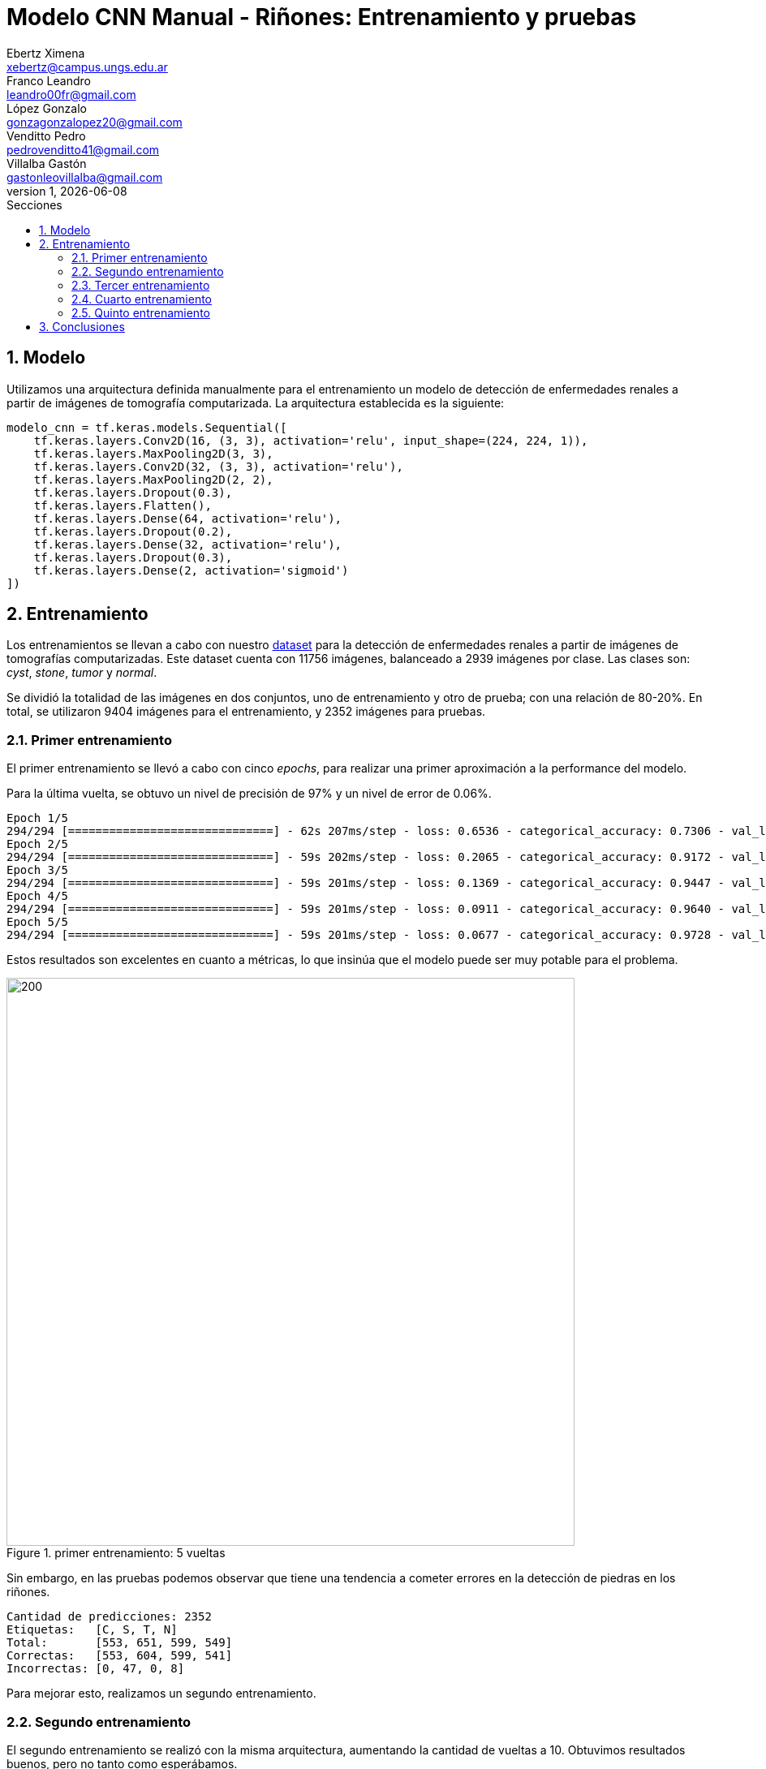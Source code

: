 = Modelo CNN Manual - Riñones: Entrenamiento y pruebas
Ebertz Ximena <xebertz@campus.ungs.edu.ar>; Franco Leandro <leandro00fr@gmail.com>; López Gonzalo <gonzagonzalopez20@gmail.com>; Venditto Pedro <pedrovenditto41@gmail.com>; Villalba Gastón <gastonleovillalba@gmail.com>;
v1, {docdate}
:toc:
:title-page:
:toc-title: Secciones
:numbered:
:source-highlighter: highlight.js
:tabsize: 4
:nofooter:
:pdf-page-margin: [3cm, 3cm, 3cm, 3cm]

== Modelo

Utilizamos una arquitectura definida manualmente para el entrenamiento un modelo de detección de enfermedades renales a partir de imágenes de tomografía computarizada. La arquitectura establecida es la siguiente:

[source, python]
----
modelo_cnn = tf.keras.models.Sequential([
    tf.keras.layers.Conv2D(16, (3, 3), activation='relu', input_shape=(224, 224, 1)),
    tf.keras.layers.MaxPooling2D(3, 3),
    tf.keras.layers.Conv2D(32, (3, 3), activation='relu'),
    tf.keras.layers.MaxPooling2D(2, 2),
    tf.keras.layers.Dropout(0.3),
    tf.keras.layers.Flatten(),
    tf.keras.layers.Dense(64, activation='relu'),
    tf.keras.layers.Dropout(0.2),
    tf.keras.layers.Dense(32, activation='relu'),
    tf.keras.layers.Dropout(0.3),
    tf.keras.layers.Dense(2, activation='sigmoid')
])
----

== Entrenamiento

Los entrenamientos se llevan a cabo con nuestro https://www.kaggle.com/datasets/gonzajl/riones-cyst-stone-tumor-normal-dataset[dataset] para la detección de enfermedades renales a partir de imágenes de tomografías computarizadas. Este dataset cuenta con 11756 imágenes, balanceado a 2939 imágenes por clase. Las clases son: _cyst_, _stone_, _tumor_ y _normal_.

Se dividió la totalidad de las imágenes en dos conjuntos, uno de entrenamiento y otro de prueba; con una relación de 80-20%. En total, se utilizaron 9404 imágenes para el entrenamiento, y 2352 imágenes para pruebas.

=== Primer entrenamiento

El primer entrenamiento se llevó a cabo con cinco _epochs_, para realizar una primer aproximación a la performance del modelo.

Para la última vuelta, se obtuvo un nivel de precisión de 97% y un nivel de error de 0.06%.

[source, console]
----
Epoch 1/5
294/294 [==============================] - 62s 207ms/step - loss: 0.6536 - categorical_accuracy: 0.7306 - val_loss: 0.1927 - val_categorical_accuracy: 0.9218
Epoch 2/5
294/294 [==============================] - 59s 202ms/step - loss: 0.2065 - categorical_accuracy: 0.9172 - val_loss: 0.1118 - val_categorical_accuracy: 0.9469
Epoch 3/5
294/294 [==============================] - 59s 201ms/step - loss: 0.1369 - categorical_accuracy: 0.9447 - val_loss: 0.0770 - val_categorical_accuracy: 0.9668
Epoch 4/5
294/294 [==============================] - 59s 201ms/step - loss: 0.0911 - categorical_accuracy: 0.9640 - val_loss: 0.0499 - val_categorical_accuracy: 0.9826
Epoch 5/5
294/294 [==============================] - 59s 201ms/step - loss: 0.0677 - categorical_accuracy: 0.9728 - val_loss: 0.0682 - val_categorical_accuracy: 0.9766
----

Estos resultados son excelentes en cuanto a métricas, lo que insinúa que el modelo puede ser muy potable para el problema.

.primer entrenamiento: 5 vueltas
image::imgs/primer-entrenamiento.png[200, 700, align="center"]

Sin embargo, en las pruebas podemos observar que tiene una tendencia a cometer errores en la detección de piedras en los riñones.

[source, console]
----
Cantidad de predicciones: 2352
Etiquetas:   [C, S, T, N]
Total:       [553, 651, 599, 549]
Correctas:   [553, 604, 599, 541]
Incorrectas: [0, 47, 0, 8]
----

Para mejorar esto, realizamos un segundo entrenamiento.

=== Segundo entrenamiento

El segundo entrenamiento se realizó con la misma arquitectura, aumentando la cantidad de vueltas a 10. Obtuvimos resultados buenos, pero no tanto como esperábamos.

[source, console]
----
Epoch 1/10
294/294 [==============================] - 61s 206ms/step - loss: 0.6319 - categorical_accuracy: 0.7428 - val_loss: 0.1634 - val_categorical_accuracy: 0.9269
Epoch 2/10
294/294 [==============================] - 59s 201ms/step - loss: 0.1959 - categorical_accuracy: 0.9232 - val_loss: 0.1030 - val_categorical_accuracy: 0.9613
Epoch 3/10
294/294 [==============================] - 59s 201ms/step - loss: 0.1172 - categorical_accuracy: 0.9564 - val_loss: 0.0706 - val_categorical_accuracy: 0.9698
Epoch 4/10
294/294 [==============================] - 59s 200ms/step - loss: 0.0830 - categorical_accuracy: 0.9718 - val_loss: 0.0654 - val_categorical_accuracy: 0.9745
Epoch 5/10
294/294 [==============================] - 59s 200ms/step - loss: 0.0561 - categorical_accuracy: 0.9796 - val_loss: 0.0622 - val_categorical_accuracy: 0.9762
Epoch 6/10
294/294 [==============================] - 59s 200ms/step - loss: 0.0413 - categorical_accuracy: 0.9856 - val_loss: 0.0498 - val_categorical_accuracy: 0.9821
Epoch 7/10
294/294 [==============================] - 59s 201ms/step - loss: 0.0380 - categorical_accuracy: 0.9881 - val_loss: 0.0429 - val_categorical_accuracy: 0.9847
Epoch 8/10
294/294 [==============================] - 59s 200ms/step - loss: 0.0332 - categorical_accuracy: 0.9892 - val_loss: 0.0367 - val_categorical_accuracy: 0.9898
Epoch 9/10
294/294 [==============================] - 59s 201ms/step - loss: 0.0265 - categorical_accuracy: 0.9919 - val_loss: 0.0469 - val_categorical_accuracy: 0.9868
Epoch 10/10
294/294 [==============================] - 59s 201ms/step - loss: 0.0305 - categorical_accuracy: 0.9909 - val_loss: 0.0437 - val_categorical_accuracy: 0.9855
----

Si graficamos estos resultados, vemos que el nivel de error bajó y el de precisión aumentó.

.segundo entrenamiento: 10 vueltas
image::imgs/segundo-entrenamiento.png[200, 700, align="center"]

Pero, nuevamente, en los resultados de prueba obtuvimos una tendencia a error en la clase _stone_.

[source, console]
----
Cantidad de predicciones: 2352
Etiquetas:   [C, S, T, N]
Total:       [554, 634, 599, 565]
Correctas:   [554, 606, 599, 559]
Incorrectas: [0, 28, 0, 6]
----

=== Tercer entrenamiento

Para tercer entrenamiento, aumentamos la cantidad de vueltas a 20 y vimos que el modelo no mejoraba.

[source, console]
----
294/294 [==============================] - 59s 202ms/step - loss: 0.0098 - categorical_accuracy: 0.9966 - val_loss: 0.0658 - val_categorical_accuracy: 0.9843
----

.tercer entrenamiento: 20 vueltas
image::imgs/tercer-entrenamiento.png[200, 700, align="center"]

A pesar de obtener un nivel de precisión del 99%, los errores estaban muy desbalanceados.

[source, console]
----
Cantidad de predicciones: 2352
Etiquetas:   [C, S, T, N]
Total:       [556, 636, 594, 566]
Correctas:   [554, 608, 594, 559]
Incorrectas: [2, 28, 0, 7]
----

Vemos que para la etiqueta _stone_ el nivel de error es de 4.5%.

=== Cuarto entrenamiento

Con la finalidad de mejorar el modelo lo más posible, modificamos la arquitectura del modelo. 

.nueva arquitectura
[source, python]
----
modelo_cnn = tf.keras.models.Sequential([
    tf.keras.layers.Conv2D(16, (3, 3), activation='relu', input_shape=(224, 224, 1)),
    tf.keras.layers.MaxPooling2D(3, 3),
    tf.keras.layers.Conv2D(32, (3, 3), activation='relu'),
    tf.keras.layers.MaxPooling2D(2, 2),
    tf.keras.layers.Dropout(0.3),
    tf.keras.layers.Flatten(),
    tf.keras.layers.Dense(128, activation='relu'),
    tf.keras.layers.Dropout(0.2),
    tf.keras.layers.Dense(64, activation='relu'),
    tf.keras.layers.Dropout(0.3),
    tf.keras.layers.Dense(4, activation='sigmoid')
])
----

Aumentamos la cantidad de neuronas en las capas densas para que la clasificación final sea más precisa. Esto aumenta el tiempo de ejecución, pero puede mejorar la precisión final. Para diez vueltas, los resultados fueron los siguientes:

[source, console]
----
Epoch 1/10
294/294 [==============================] - 65s 219ms/step - loss: 0.6464 - categorical_accuracy: 0.7267 - val_loss: 0.1692 - val_categorical_accuracy: 0.9332
Epoch 2/10
294/294 [==============================] - 62s 212ms/step - loss: 0.1597 - categorical_accuracy: 0.9366 - val_loss: 0.0861 - val_categorical_accuracy: 0.9592
Epoch 3/10
294/294 [==============================] - 62s 212ms/step - loss: 0.0877 - categorical_accuracy: 0.9676 - val_loss: 0.0561 - val_categorical_accuracy: 0.9775
Epoch 4/10
294/294 [==============================] - 62s 212ms/step - loss: 0.0602 - categorical_accuracy: 0.9775 - val_loss: 0.0379 - val_categorical_accuracy: 0.9860
Epoch 5/10
294/294 [==============================] - 62s 211ms/step - loss: 0.0481 - categorical_accuracy: 0.9840 - val_loss: 0.0602 - val_categorical_accuracy: 0.9813
Epoch 6/10
294/294 [==============================] - 62s 211ms/step - loss: 0.0312 - categorical_accuracy: 0.9900 - val_loss: 0.0396 - val_categorical_accuracy: 0.9881
Epoch 7/10
294/294 [==============================] - 63s 214ms/step - loss: 0.0219 - categorical_accuracy: 0.9927 - val_loss: 0.0332 - val_categorical_accuracy: 0.9898
Epoch 8/10
294/294 [==============================] - 62s 211ms/step - loss: 0.0248 - categorical_accuracy: 0.9913 - val_loss: 0.0387 - val_categorical_accuracy: 0.9868
Epoch 9/10
294/294 [==============================] - 62s 212ms/step - loss: 0.0244 - categorical_accuracy: 0.9919 - val_loss: 0.0284 - val_categorical_accuracy: 0.9906
Epoch 10/10
294/294 [==============================] - 62s 212ms/step - loss: 0.0238 - categorical_accuracy: 0.9920 - val_loss: 0.0417 - val_categorical_accuracy: 0.9881
----

.cuarto entrenamiento: 10 vueltas
image::imgs/cuarto-entrenamiento.png[200, 700, align="center"]

Si comparamos estos resultados con los de la arquitectura previa, vemos que hay una leve mejoría en cuanto a métricas.

----
# arquitectura previa
294/294 [==============================] - 59s 201ms/step - loss: 0.0305 - categorical_accuracy: 0.9909 - val_loss: 0.0437 - val_categorical_accuracy: 0.9855

# arquitectura nueva
294/294 [==============================] - 62s 212ms/step - loss: 0.0238 - categorical_accuracy: 0.9920 - val_loss: 0.0417 - val_categorical_accuracy: 0.9881
----

En las pruebas, obtuvimos los siguientes resultados:

----
Cantidad de predicciones: 2352
Etiquetas:   [C, S, T, N]
Total:       [557, 621, 593, 581]
Correctas:   [554, 605, 593, 572]
Incorrectas: [3, 16, 0, 9]
----

Podemos ver un error de 2.6% en la etiqueta _stone_, una notable mejoría en cuanto an 4.5% previo. También, se ve que aumentó el nivel de error en las etiquetas _cyst_ y _normal_, pero el aumento fue mínimo.

=== Quinto entrenamiento

Para el último entrenamiento, utilizamos la misma arquitectura que en el entrenamiento anterior, aumentando la cantidad de vueltas a 25. Al finalizar las 25 vueltas, el nivel de error fue de 0.0048, y el de precisión fue de 0.9987.

[source, console]
----
Epoch 25/25
294/294 [==============================] - 62s 212ms/step - loss: 0.0048 - categorical_accuracy: 0.9987 - val_loss: 0.0377 - val_categorical_accuracy: 0.9928
----

Vemos en los gráficos como el modelo mejoró de forma muy acelerada, llegando casi al 100% de precisión y bajando sus niveles de error a niveles muy cercanos al 0%.

.quinto entrenamiento: 25 vueltas
image::imgs/cuarto-entrenamiento.png[200, 700, align="center"]

En las pruebas, el modelo mostró resultados extraordinarios: de 2352 imágenes, sólo clasificó erróneamente 17, mostrando un resultado mucho más balanceado que los previos.

[source, console]
----
Cantidad de predicciones: 2352
Etiquetas:   [C, S, T, N]
Total:       [558, 606, 596, 592]
Correctas:   [554, 602, 596, 583]
Incorrectas: [4, 4, 0, 9]
----

== Conclusiones

Este modelo, en su quinta versión, mostró resultados sorprendentes en cuanto a la clasificación de enfermedades de riñón. No cabe duda que al aumentar la cantidad de vueltas de entrenamiento, el modelo mejoraría cada vez más. Por lo pronto es un modelo excelente, con un nivel de precisión de más del 99%, altamente útil para nuestro problema.
